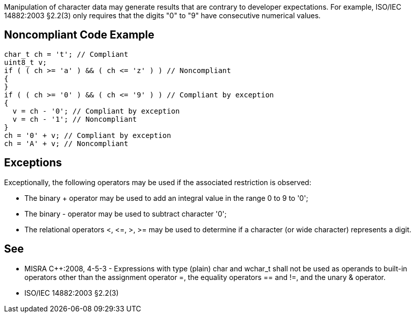 Manipulation of character data may generate results that are contrary to developer expectations. For example, ISO/IEC 14882:2003 §2.2(3) only requires that the digits "0" to "9" have consecutive numerical values.

== Noncompliant Code Example

----
char_t ch = 't'; // Compliant
uint8_t v;
if ( ( ch >= 'a' ) && ( ch <= 'z' ) ) // Noncompliant
{
}
if ( ( ch >= '0' ) && ( ch <= '9' ) ) // Compliant by exception
{
  v = ch - '0'; // Compliant by exception
  v = ch - '1'; // Noncompliant
}
ch = '0' + v; // Compliant by exception
ch = 'A' + v; // Noncompliant
----

== Exceptions

Exceptionally, the following operators may be used if the associated restriction is observed:

* The binary + operator may be used to add an integral value in the range 0 to 9 to '0';
* The binary - operator may be used to subtract character '0';
* The relational operators <, +<=+, >, >= may be used to determine if a character (or wide 
character) represents a digit.

== See

* MISRA {cpp}:2008, 4-5-3 - Expressions with type (plain) char and wchar_t shall not be used as operands to built-in operators other than the assignment operator =, the equality operators == and !=, and the unary & operator.
* ISO/IEC 14882:2003 §2.2(3)
